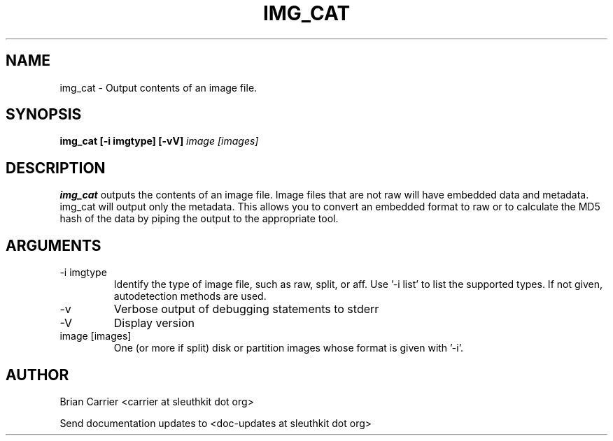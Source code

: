 .TH IMG_CAT 1 
.SH NAME
img_cat \- Output contents of an image file.
.SH SYNOPSIS
.B img_cat [-i imgtype] [-vV] 
.I image [images] 
.SH DESCRIPTION
.B img_cat
outputs the contents of an image file.  Image files that are not raw will have embedded
data and metadata.  img_cat will output only the metadata.  This allows you to convert 
an embedded format to raw or to calculate the MD5 hash of the data by piping the output to
the appropriate tool. 

.SH ARGUMENTS
.IP "-i imgtype"
Identify the type of image file, such as raw, split, or aff.  Use '-i list' to list the supported types.  If not given, autodetection methods are used.
.IP -v
Verbose output of debugging statements to stderr
.IP -V
Display version
.IP "image [images]"
One (or more if split) disk or partition images whose format is given with '-i'.

.SH AUTHOR
Brian Carrier <carrier at sleuthkit dot org>

Send documentation updates to <doc-updates at sleuthkit dot org>
